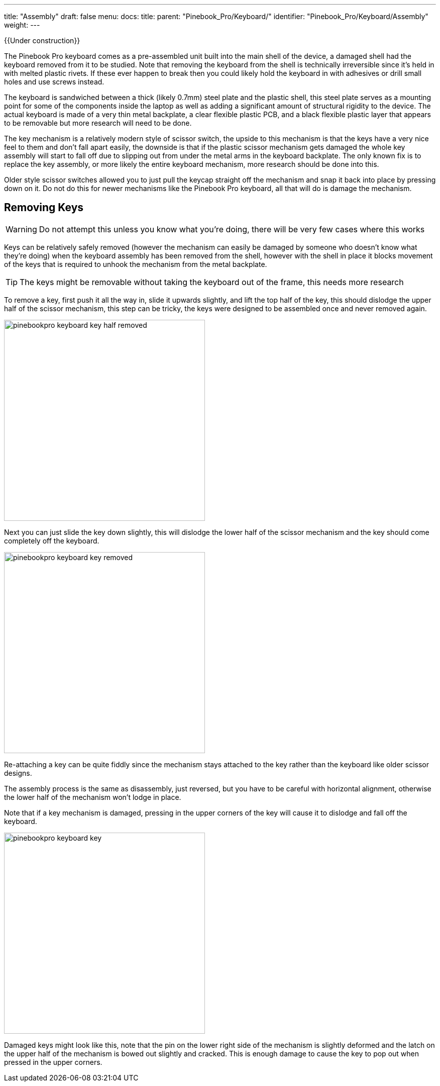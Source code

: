 ---
title: "Assembly"
draft: false
menu:
  docs:
    title:
    parent: "Pinebook_Pro/Keyboard/"
    identifier: "Pinebook_Pro/Keyboard/Assembly"
    weight: 
---

{{Under construction}}

The Pinebook Pro keyboard comes as a pre-assembled unit built into the main shell of the device, a damaged shell had the keyboard removed from it to be studied.
Note that removing the keyboard from the shell is technically irreversible since it's held in with melted plastic rivets. If these ever happen to break then you could likely hold the keyboard in with adhesives or drill small holes and use screws instead.

The keyboard is sandwiched between a thick (likely 0.7mm) steel plate and the plastic shell, this steel plate serves as a mounting point for some of the components inside the laptop as well as adding a significant amount of structural rigidity to the device. The actual keyboard is made of a very thin metal backplate, a clear flexible plastic PCB, and a black flexible plastic layer that appears to be removable but more research will need to be done.

The key mechanism is a relatively modern style of scissor switch, the upside to this mechanism is that the keys have a very nice feel to them and don't fall apart easily, the downside is that if the plastic scissor mechanism gets damaged the whole key assembly will start to fall off due to slipping out from under the metal arms in the keyboard backplate. The only known fix is to replace the key assembly, or more likely the entire keyboard mechanism, more research should be done into this.

Older style scissor switches allowed you to just pull the keycap straight off the mechanism and snap it back into place by pressing down on it. Do not do this for newer mechanisms like the Pinebook Pro keyboard, all that will do is damage the mechanism.

== Removing Keys

WARNING: Do not attempt this unless you know what you're doing, there will be very few cases where this works

Keys can be relatively safely removed (however the mechanism can easily be damaged by someone who doesn't know what they're doing) when the keyboard assembly has been removed from the shell, however with the shell in place it blocks movement of the keys that is required to unhook the mechanism from the metal backplate.

TIP: The keys might be removable without taking the keyboard out of the frame, this needs more research

To remove a key, first push it all the way in, slide it upwards slightly, and lift the top half of the key, this should dislodge the upper half of the scissor mechanism, this step can be tricky, the keys were designed to be assembled once and never removed again.

image:/documentation/images/pinebookpro_keyboard_key-half-removed.jpg[width=400]

Next you can just slide the key down slightly, this will dislodge the lower half of the scissor mechanism and the key should come completely off the keyboard.

image:/documentation/images/pinebookpro_keyboard_key-removed.jpg[width=400]

Re-attaching a key can be quite fiddly since the mechanism stays attached to the key rather than the keyboard like older scissor designs.

The assembly process is the same as disassembly, just reversed, but you have to be careful with horizontal alignment, otherwise the lower half of the mechanism won't lodge in place.

Note that if a key mechanism is damaged, pressing in the upper corners of the key will cause it to dislodge and fall off the keyboard.

image:/documentation/images/pinebookpro_keyboard_key.jpg[width=400]

Damaged keys might look like this, note that the pin on the lower right side of the mechanism is slightly deformed and the latch on the upper half of the mechanism is bowed out slightly and cracked.
This is enough damage to cause the key to pop out when pressed in the upper corners.

